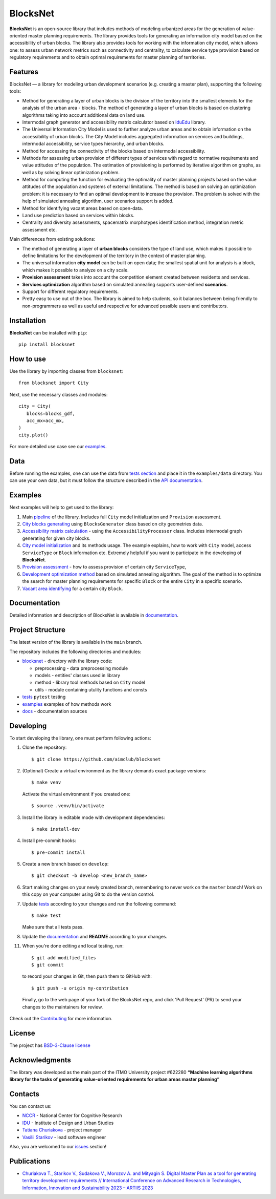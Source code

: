 BlocksNet
=========

.. logo-start

.. figure:: https://i.ibb.co/QC9XD07/blocksnet.png
   :alt: BlocksNet logo

.. logo-end

|Documentation Status| |PythonVersion| |Black| |Readme_ru|

.. description-start

**BlocksNet** is an open-source library that includes methods of
modeling urbanized areas for the generation of value-oriented master
planning requirements. The library provides tools for generating an information
city model based on the accessibility of urban blocks.
The library also provides tools for working with the information
city model, which allows one: to assess urban network metrics such as connectivity
and centrality, to calculate service type provision based on regulatory
requirements and to obtain optimal requirements for master planning of territories.

.. description-end

Features
------------------

.. features-start

BlocksNet — a library for modeling urban development scenarios
(e.g. creating a master plan), supporting the following tools:

-  Method for generating a layer of urban blocks is the division of
   the territory into the smallest elements for the analysis of the
   urban area - blocks. The method of generating a layer of urban blocks
   is based on clustering algorithms taking into account additional data
   on land use.
-  Intermodal graph generator and accessibility matrix calculator based
   on `IduEdu <https://github.com/DDonnyy/IduEdu>`__ library.
-  The Universal Information City Model is used to further analyze urban
   areas and to obtain information on the accessibility of urban blocks.
   The City Model includes aggregated information on services and buildings,
   intermodal accessibility, service types hierarchy, and urban blocks.
-  Method for accessing the connectivity of the blocks based on intermodal
   accessibility.
-  Methods for assessing urban provision of different types of services
   with regard to normative requirements and value attitudes of the
   population. The estimation of provisioning is performed by iterative
   algorithm on graphs, as well as by solving linear optimization
   problem.
-  Method for computing the function for evaluating the optimality of
   master planning projects based on the value attitudes of the
   population and systems of external limitations. The method is based
   on solving an optimization problem: it is necessary to find an
   optimal development to increase the provision. The problem is solved
   with the help of simulated annealing algorithm, user scenarios
   support is added.
-  Method for identifying vacant areas based on open-data.
-  Land use prediction based on services within blocks.
-  Centrality and diversity assessments, spacematrix morphotypes identification
   method, integration metric assessment etc.

Main differences from existing solutions:

-  The method of generating a layer of **urban blocks** considers the
   type of land use, which makes it possible to define limitations for
   the development of the territory in the context of master planning.
-  The universal information **city model** can be built on open data;
   the smallest spatial unit for analysis is a block, which makes it
   possible to analyze on a city scale.
-  **Provision assessment** takes into account the competition element created
   between residents and services.
-  **Services optimization** algorithm based on simulated annealing supports
   user-defined **scenarios**.
-  Support for different regulatory requirements.
-  Pretty easy to use out of the box. The library is aimed to help students,
   so it balances between being friendly to non-programmers as well as useful
   and respective for advanced possible users and contributors.

.. features-end

Installation
------------

.. installation-start

**BlocksNet** can be installed with ``pip``:

::

   pip install blocksnet

.. installation-end

How to use
----------

.. use-start

Use the library by importing classes from ``blocksnet``:

::

   from blocksnet import City

Next, use the necessary classes and modules:

::

   city = City(
      blocks=blocks_gdf,
      acc_mx=acc_mx,
   )
   city.plot()

.. use-end

For more detailed use case see our `examples <#examples>`__.

Data
----

Before running the examples, one can use the data from `tests
section <#tests/data>`__
and place it in the ``examples/data`` directory. You can use your own
data, but it must follow the structure described in the
`API documentation <https://aimclub.github.io/blocksnet/>`__.

Examples
--------

Next examples will help to get used to the library:

1. Main `pipeline <examples/0%20pipeline>`__ of the library. Includes full ``City`` model initialization
   and ``Provision`` assessment.
2. `City blocks generating <examples/1%20blocks_generator.ipynb>`__ using ``BlocksGenerator`` class
   based on city geometries data.
3. `Accessibility matrix calculation <examples/2%20accessibility_processor.ipynb>`__ -
   using the ``AccessibilityProcessor`` class. Includes intermodal graph
   generating for given city blocks.
4. `City model initialization <examples/3%20city.ipynb>`__ and its methods usage.
   The example explains, how to work with ``City`` model, access ``ServiceType`` or
   ``Block`` information etc. Extremely helpful if you want to participate in the developing of **BlocksNet**.
5. `Provision assessment <examples/methods/provision.ipynb>`__ - how
   to assess provision of certain city ``ServiceType``,
6. `Development optimization method <examples/methods/annealing_optimizer.ipynb>`__ based on
   simulated annealing algorithm. The goal of the method is to optimize the search for master planning
   requirements for specific ``Block`` or the entire ``City`` in a specific scenario.
7. `Vacant area identifying <examples/vacant_area.ipynb>`__ for a certain city ``Block``.

Documentation
-------------

Detailed information and description of BlocksNet is available in
`documentation <https://aimclub.github.io/blocksnet/>`__.

Project Structure
-----------------

The latest version of the library is available in the ``main`` branch.

The repository includes the following directories and modules:

-  `blocksnet <https://github.com/aimclub/blocksnet/tree/main/blocksnet>`__
   - directory with the library code:

   -  preprocessing - data preprocessing module
   -  models - entities' classes used in library
   -  method - library tool methods based on ``City`` model
   -  utils - module containing utulity functions and consts

-  `tests <https://github.com/aimclub/blocksnet/tree/main/tests>`__
   ``pytest`` testing
-  `examples <https://github.com/aimclub/blocksnet/tree/main/examples>`__
   examples of how methods work
-  `docs <https://github.com/aimclub/blocksnet/tree/main/docs>`__ -
   documentation sources

Developing
----------

.. developing-start

To start developing the library, one must perform following actions:

1. Clone the repository:
   ::

       $ git clone https://github.com/aimclub/blocksnet

2. (Optional) Create a virtual environment as the library demands exact package versions:
   ::

       $ make venv

   Activate the virtual environment if you created one:
   ::

       $ source .venv/bin/activate

3. Install the library in editable mode with development dependencies:
   ::

       $ make install-dev

4. Install pre-commit hooks:
   ::

       $ pre-commit install

5. Create a new branch based on ``develop``:
   ::

       $ git checkout -b develop <new_branch_name>

6. Start making changes on your newly created branch, remembering to
   never work on the ``master`` branch! Work on this copy on your
   computer using Git to do the version control.

7. Update
   `tests <https://github.com/aimclub/blocksnet/tree/main/tests>`__
   according to your changes and run the following command:

   ::

         $ make test

   Make sure that all tests pass.

8. Update the
   `documentation <https://github.com/aimclub/blocksnet/tree/main/docs>`__
   and **README** according to your changes.

11. When you're done editing and local testing, run:

   ::

         $ git add modified_files
         $ git commit

   to record your changes in Git, then push them to GitHub with:

   ::

            $ git push -u origin my-contribution

   Finally, go to the web page of your fork of the BlocksNet repo, and click
   'Pull Request' (PR) to send your changes to the maintainers for review.

.. developing-end

Check out the `Contributing <https://aimclub.github.io/blocksnet/blocksnet/contributing.html>`__ for more information.

License
-------

The project has `BSD-3-Clause license <./LICENSE>`__

Acknowledgments
---------------

.. acknowledgments-start

The library was developed as the main part of the ITMO University
project #622280 **“Machine learning algorithms library for the tasks of
generating value-oriented requirements for urban areas master
planning”**

.. acknowledgments-end

Contacts
--------

.. contacts-start

You can contact us:

-  `NCCR <https://actcognitive.org/o-tsentre/kontakty>`__ - National
   Center for Cognitive Research
-  `IDU <https://idu.itmo.ru/en/contacts/contacts.htm>`__ - Institute of
   Design and Urban Studies
-  `Tatiana Churiakova <https://t.me/tanya_chk>`__ - project manager
-  `Vasilii Starikov <https://t.me/vasilstar>`__ - lead software engineer

Also, you are welcomed to our `issues <https://github.com/aimclub/blocksnet/issues>`__ section!

.. contacts-end

Publications
-----------------------------

.. publications-start

-  `Churiakova T., Starikov V., Sudakova V., Morozov A. and Mityagin S.
   Digital Master Plan as a tool for generating territory development
   requirements // International Conference on Advanced Research in
   Technologies, Information, Innovation and Sustainability 2023 –
   ARTIIS 2023 <https://link.springer.com/chapter/10.1007/978-3-031-48855-9_4>`__

.. publications-end

.. |Documentation Status| image:: https://github.com/aimclub/blocksnet/actions/workflows/documentation.yml/badge.svg?branch=main
   :target: https://aimclub.github.io/blocksnet/
.. |PythonVersion| image:: https://img.shields.io/badge/python-3.10-blue
   :target: https://pypi.org/project/blocksnet/
.. |Black| image:: https://img.shields.io/badge/code%20style-black-000000.svg
   :target: https://github.com/psf/black
.. |Readme_ru| image:: https://img.shields.io/badge/lang-ru-yellow.svg
   :target: README-RU.rst
